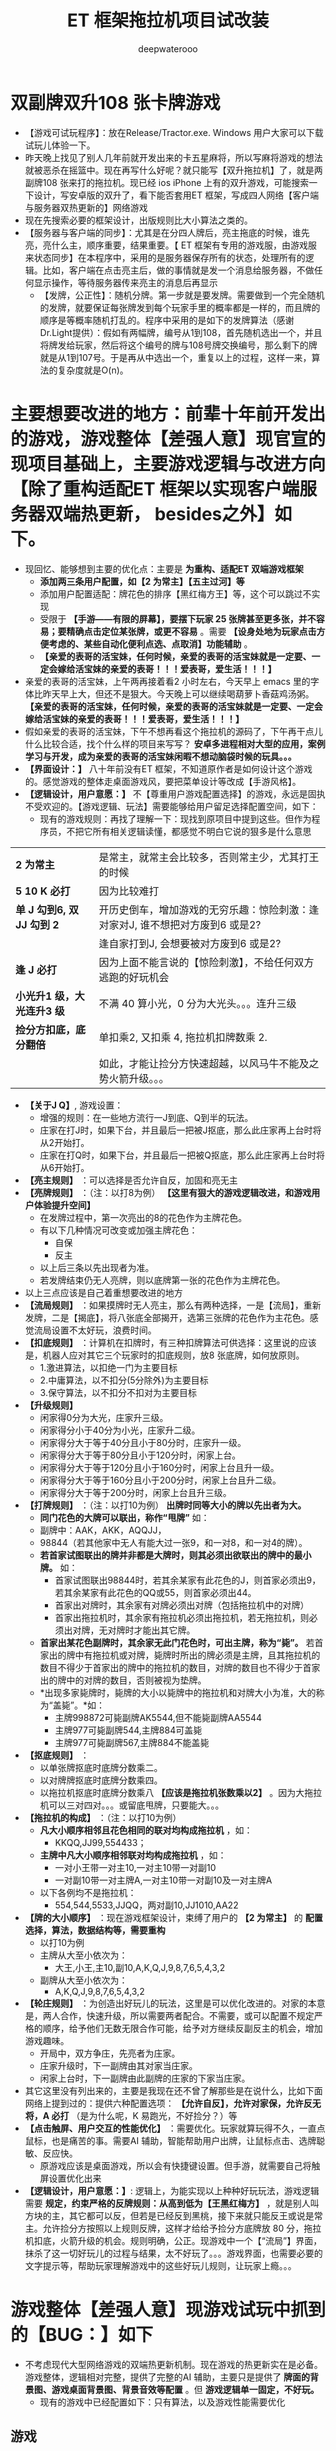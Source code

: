 #+latex_class: cn-article
#+title: ET 框架拖拉机项目试改装
#+author: deepwaterooo 

* 双副牌双升108 张卡牌游戏
- 【游戏可试玩程序】：放在Release/Tractor.exe. Windows 用户大家可以下载试玩儿体验一下。
- 昨天晚上找见了别人几年前就开发出来的卡五星麻将，所以写麻将游戏的想法就被恶杀在摇篮中。现在再写什么好呢？就只能写【双升拖拉机】了，就是两副牌108 张来打的拖拉机。现已经 ios iPhone 上有的双升游戏，可能搜索一下设计，写安卓版的双升了，看下能否套用ET 框架，写成四人网络【客户端与服务器双热更新的】网络游戏
- 现在先搜索必要的框架设计，出版规则比大小算法之类的。
- 【服务器与客户端的同步】：尤其是在分四人牌后，亮主拖底的时候，谁先亮，亮什么主，顺序重要，结果重要。【 ET 框架有专用的游戏服，由游戏服来状态同步】在本程序中，采用的是服务器保存所有的状态，处理所有的逻辑。比如，客户端在点击亮主后，做的事情就是发一个消息给服务器，不做任何显示操作，等待服务器传来亮主的消息后再显示
  - 【发牌，公正性】：随机分牌。第一步就是要发牌。需要做到一个完全随机的发牌，就要保证每张牌发到每个玩家手里的概率都是一样的，而且牌的顺序是等概率随机打乱的。程序中采用的是如下的发牌算法（感谢Dr.Light提供）：假如有两幅牌，编号从1到108，首先随机选出一个，并且将牌发给玩家，然后将这个编号的牌与108号牌交换编号，那么剩下的牌就是从1到107号。于是再从中选出一个，重复以上的过程，这样一来，算法的复杂度就是O(n)。
* 主要想要改进的地方：前辈十年前开发出的游戏，游戏整体【差强人意】现官宣的现项目基础上，主要游戏逻辑与改进方向【除了重构适配ET 框架以实现客户端服务器双端热更新， besides之外】如下。
- 现回忆、能够想到主要的优化点：主要是 *为重构、适配ET 双端游戏框架*
  - *添加两三条用户配置，如【2 为常主】【五主过河】等*
  - 添加用户配置适配：牌花色的排序【黑红梅方王】等，这个可以跳过不实现
  - 受限于 *【手游——有限的屏幕】，要摆下玩家 25 张牌甚至更多张，并不容易；要精确点击定位某张牌，或更不容易* 。需要 *【设身处地为玩家点击方便考虑的、某些自动化便利点选、点取消】功能辅助* 。
  - *【亲爱的表哥的活宝妹，任何时候，亲爱的表哥的活宝妹就是一定要、一定会嫁给活宝妹的亲爱的表哥！！！爱表哥，爱生活！！！】* 
- 亲爱的表哥的活宝妹，上午两再接着看2 小时左右，今天早上 emacs 里的字体比昨天早上大，但还不是狠大。今天晚上可以继续喝葫萝卜香菇鸡汤粥。 *【亲爱的表哥的活宝妹，任何时候，亲爱的表哥的活宝妹就是一定要、一定会嫁给活宝妹的亲爱的表哥！！！爱表哥，爱生活！！！】*
- 假如亲爱的表哥的活宝妹，下午不想再看这个拖拉机的源码了，下午再干点儿什么比较合适，找个什么样的项目来写写？ *安卓多进程相对大型的应用，案例学习与开发，成为亲爱的表哥的活宝妹闲暇不想动脑袋时候的玩具。。。*
- *【界面设计：】* 八十年前没有ET 框架，不知道原作者是如何设计这个游戏的。感觉游戏的整体走桌面游戏风，要把菜单设计等改成【手游风格】。
- *【逻辑设计，用户意愿：】* 不【尊重用户游戏配置选择】的游戏，永远是固执不受欢迎的。【游戏逻辑、玩法】需要能够给用户留足选择配置空间，如下：
  - 现有的游戏规则：再找了理解一下：现找到原项目中提到这些。但作为程序员，不把它所有相关逻辑读懂，都感觉不明白它说的狠多是什么意思
    
[[./pic/readme_20230510_160604.png]]

| *2 为常主*  | 是常主，就常主会比较多，否则常主少，尤其打王的时候|
| *5 10 K 必打*  | 因为比较难打|
| *单 J 勾到6, 双 JJ 勾到 2* | 开历史倒车，增加游戏的无穷乐趣：惊险刺激：逢对家对J, 谁不想把对方废到6 或是2? |
|                        |逢自家打到J, 会想要被对方废到6 或是2? |
| *逢 J 必打* | 因为上面不能言说的【惊险刺激】，不给任何双方逃跑的好玩机会 |
| *小光升1 级，大光连升3 级* | 不满 40 算小光，0 分为大光头。。。连升三级|
| *捡分方扣底，底分翻倍* | 单扣乘2, 又扣乘 4, 拖拉机扣牌数乘 2. |
|                   |如此，才能让捡分方快速超越，以风马牛不能及之势火箭升级。。。|
- *【关于J Q】*, 游戏设置： 
  - 增强的规则：在一些地方流行一J到底、Q到半的玩法。
  - 庄家在打J时，如果下台，并且最后一把被J抠底，那么此庄家再上台时将从2开始打。
  - 庄家在打Q时，如果下台，并且最后一把被Q抠底，那么此庄家再上台时将从6开始打。
- *【亮主规则】* ：可以选择是否允许自反，加固和亮无主
- *【亮牌规则】* ：（注：以打8为例） *【这里有狠大的游戏逻辑改进，和游戏用户体验提升空间】*
  - 在发牌过程中，第一次亮出的8的花色作为主牌花色。
  - 有以下几种情况可改变或加强主牌花色：
    - 自保
    - 反主
  - 以上后三条以先出现者为准。
  - 若发牌结束仍无人亮牌，则以底牌第一张的花色作为主牌花色。
- 以上三点应该是自己着重想要改进的地方
- *【流局规则】* ：如果摸牌时无人亮主，那么有两种选择，一是【流局】，重新发牌，二是【揭底】，将八张底全部揭开，选第三张牌的花色作为主花色。感觉流局设置不太好玩，浪费时间。
- *【扣底规则】* ：计算机在扣牌时，有三种扣牌算法可供选择：这里说的应该是，机器人应对其它三个玩家时的扣底规则，放8 张底牌，如何放原则。
  - 1.激进算法，以扣绝一门为主要目标
  - 2.中庸算法，以不扣分(5分除外)为主要目标
  - 3.保守算法，以不扣分不扣对为主要目标
- *【升级规则】*
  - 闲家得0分为大光，庄家升三级。
  - 闲家得分小于40分为小光，庄家升二级。
  - 闲家得分大于等于40分且小于80分时，庄家升一级。
  - 闲家得分大于等于80分且小于120分时，闲家上台。
  - 闲家得分大于等于120分且小于160分时，闲家上台且升一级。
  - 闲家得分大于等于160分且小于200分时，闲家上台且升二级。
  - 闲家得分大于等于200分时，闲家上台且升三级。
- *【打牌规则】* ：（注：以打10为例） *出牌时同等大小的牌以先出者为大。*
  - *同门花色的大牌可以联出，称作“甩牌”* 如：
  - 副牌中：AAK，AKK，AQQJJ，
  - 98844（若其他家中无人有能大过一张9，和一对8，和一对4的牌）。
  - *若首家试图联出的牌并非都是大牌时，则其必须出欲联出的牌中的最小牌。* 如：
    - 首家试图联出98844时，若其余某家有此花色的J，则首家必须出9，若其余某家有此花色的QQ或55，则首家必须出44。
    - 首家出对牌时，其余家有对牌必须出对牌（包括拖拉机中的对牌）
    - 首家出拖拉机时，其余家有拖拉机必须出拖拉机，若无拖拉机，则必须出对牌，无对牌时才能出其它牌。
  - *首家出某花色副牌时，其余家无此门花色时，可出主牌，称为“毙”。* 若首家出的牌中有拖拉机或对牌，毙牌时所出的牌必须是主牌，且其拖拉机的数目不得少于首家出的牌中的拖拉机的数目，对牌的数目也不得少于首家出的牌中的对牌的数目，否则被视为垫牌。
  - *出现多家毙牌时，毙牌的大小以毙牌中的拖拉机和对牌大小为准，大的称为“盖毙”。*如：
    - 主牌998872可毙副牌AK5544,但不能毙副牌AA5544
    - 主牌977可毙副牌544,主牌884可盖毙
    - 主牌977可毙副牌567,主牌884不能盖毙
- *【抠底规则】* ：
  - 以单张牌抠底时底牌分数乘二。
  - 以对牌牌抠底时底牌分数乘四。
  - 以拖拉机抠底时底牌分数乘八 *【应该是拖拉机张数乘以2】* 。因为大拖拉机可以三对四对。。。或留底甩牌，只要能大。。。
- *【拖拉机的构成】* ：（注：以打10为例）
  - *凡大小顺序相邻且花色相同的联对均构成拖拉机* ，如：
    - KKQQ,JJ99,554433；
  - *主牌中凡大小顺序相邻联对均构成拖拉机* ，如：
    - 一对小王带一对主10,一对主10带一对副10
    - 一对副10带一对主牌A,一对主10带一对副10及一对主牌A
  - 以下各例均不是拖拉机：
    - 554,544,5533,JJQQ，两对副10,JJ1010,AA22
- *【牌的大小顺序】* ：现在游戏框架设计，束缚了用户的 *【2 为常主】* 的 *配置选择，算法，数据结构等，需要重构*
  - 以打10为例
  - 主牌从大至小依次为：
    - 大王,小王,主10,副10,A,K,Q,J,9,8,7,6,5,4,3,2
  - 副牌从大至小依次为：
    - A,K,Q,J,9,8,7,6,5,4,3,2
- *【轮庄规则】* ：为创造出好玩儿的玩法，这里是可以优化改进的。对家的本意是，两人合作，快速升级，所以需要两者配合。不需要，或可以配置不规定严格的顺序，给予他们无数无限合作可能，给予对方继续反副反主的机会，增加游戏趣味。
  - 开局中，双方争庄，先亮者为庄家。
  - 庄家升级时，下一副牌由其对家当庄家。
  - 闲家上台时，下一副牌由此副牌的庄家的下家当庄家。
- 其它这里没有列出来的，主要是我现在还不曾了解那些是在说什么，比如下面网络上提到过的：提供六种配置选项： *【允许自反】，允许对家保，允许反无将，A 必打* （是为什么呢，K 易跑光，不好捡分？）等
- *【点击触屏、用户交互的性能优化】* ：需要优化。玩家就算玩得不久，一直点鼠标，也是痛苦的事。需要AI 辅助，智能帮助用户出牌，让鼠标点击、选牌聪敏、反应快。
  - 原游戏应该是桌面游戏，所以会有快捷键设置。但手游，就需要自己将触屏设置优化出来
- *【逻辑设计，用户意愿：】*: 逻辑上，为能实现以上种种好玩玩法，游戏逻辑需要 *规定，约束严格的反牌规则：从高到低为【王黑红梅方】* ，就是别人叫方块的主，其它都可以反，但若是已经反到黑桃，接下来就只能反王或说是常主。允许捡分方按照以上规则反牌，这样才给给予捡分方底牌放 80 分，拖拉机扣底，火箭升级的机会。规则明确，公正。现游戏中一个【“流局”】界面，抹杀了这一切好玩儿的过程与结果，太不好玩了。。。游戏界面，也需要必要的文字提示等，帮助玩家理解游戏中的这些好玩儿规则，让玩家上瘾。。。
* 游戏整体【差强人意】现游戏试玩中抓到的【BUG：】如下
- 不考虑现代大型网络游戏的双端热更新机制。现在游戏的热更新实在是必备。游戏整体，逻辑相对完整，提供了完整的AI 辅助，主要只是提供了 *牌面的背景图、游戏桌面背景图、背景音效等配置* 。但 *游戏逻辑单一固定，不好玩。*
  - 现有的游戏中已经配置如下：只有算法，以及游戏性能需要优化  
** 游戏
- *【开始新游戏】* ：开始新的游戏，从2打起
- *【暂停游戏】* ：可以暂停游戏，再点击此菜单将继续游戏
- *【保存牌局】* ：将游戏的状态保存起来，包括各家在打几，庄家是谁，目前打几
- *【读取牌局】* ：读取保存的牌局，重新发牌 
** 设置 
  - *【游戏速度】* ：可以设置游戏的每个步骤的速度，左边为快速，右边为慢速
  - *【牌面图案】* ：有三种图案可供选择，你也可以选择自己制作的牌面
  - *【牌背图案】* ：有三种背面图可供选择
  - *【牌桌图案】* ：可以选择背景图案，图片大小为固定大小,如果不是这个尺寸，图片将进行缩放
  - *【背景音乐】* ：可以设置打牌时的背景音乐，支持wav、mp3、midi三种音乐格式，可随机、循环播放
  - *【游戏规则】* ：可以设置必打、增强（一J到底、一Q到半）、揭底、扣底、亮主等规则。 *【缺点：】* 对新玩家来说，这些概念不明确，需要游戏界面提醒
  - *【机器人罗伯特】* ：这个机器人可以代替您打牌。 *【想把这个更多的用在，手游辅助触屏点击时】*
** 工具
- *【拖拉机伴侣】* ：使用这个工具可以制作您自己的牌面，将您的数码照片嵌入到游戏中【这个可能有点儿多余】。但仍可以手游上试执行。
* 主要【BUG：】
- 对游戏整体的玩家用户体验如此，但并不是说我就真的狠懂这个游戏项目。实际上，我还没能真正学习这个项目，甚至它底层的算法动态库的连接等，都是我需要从这个十年前的项目中学习的地方。借他山之石，为自己的游戏所用。
- 现在抓到的主要 bug 如下截图：   
  
[[./pic/readme_20230509_230111.png]]

[[./pic/readme_20230509_232252.png]]

[[./pic/readme_20230510_014418.png]]

[[./pic/readme_20230510_015324.png]]

[[./pic/readme_20230510_033444.png]]

[[./pic/readme_20230510_042818.png]]

[[./pic/readme_20230510_043722.png]]

- 【牌的逻辑OOD/OOP】设计：三个类，对应单张，拖拉机（对子是长度为1 的拖拉机），和混合单张与拖拉机
- 简易版设计原理：模拟拖拉机（升级）玩法；
  - 1.创建两副牌的集合：HashMap
  - 2.创建纸牌：四个花色共108张♦ ♣ ♥ ♠
  - 3.创建poker的ArrayList操作集合
  - 4.创建亮主牌的操作
  - 5.将所有牌放入牌盒中
  - 6.创建四个玩家与底牌的集合：HashSet wj1,wj2,wj3,wj4,dipai
  - 7.洗牌
  - 8.发牌操作
  - 9.创建看牌方法
  - 10.调用方法看牌
- 安桌上的游戏现在是这样的：还要再写一个吗？【活宝妹就是一定要嫁给亲爱的表哥！！！】还是说更为完善或是好玩儿的游戏逻辑？或是UI 视图画面，或是性能表现？反正一定是套用ET 框架写得最容易快速方便。【感觉现在这个截图的UI 长得有点儿丑怪。。】不好看不经典，看了就不想玩儿了。。
- 因为各处的游戏规则不一样，所以给玩家多点儿自由，自己选择玩法。提供六种配置选项：【允许自反】，允许对家保，2 为常主，允许反无将，五十K 必打，JA 必打等
* 项目理解消化与游戏逻辑性能的进一步改装
- 重写这个经典游戏：两大主要目标：【套用ET 框架，实现客户端与服务器的热更新】主要是为深入理解一个大型网络服务器游戏热更新框架的练手；第二目标，把这个单机贺岁版的游戏弄得更好玩儿一点儿。
- 如果想要修改主要亮牌过程与逻辑，就需要所有的玩家都各具备一个可以亮牌的框。帮助玩家提高游戏技能精准打牌，就是帮助游戏记忆。当玩家没能记住前一轮对家是否还有某门副牌的时候，可以提醒玩家。【黑红梅方王】的亮牌顺序是说，打牌方先亮，打牌方的两个玩家可以按【方梅红黑王】的顺序依次加固或是反牌，并允许闲家反牌，这样他们会有机会底分放狠多如 80 分，拖拉机抠底火简升级。帮助玩家就是，过程中任何一方曾经反过的牌（必须用对反，可给玩家选择，反牌时是否需要带王，就是可带可不带，带的反牌频率低，不带会比较高惊险刺激一点儿），某种花色的主对，可以绘出来，提供玩家他反过，他可能会缺某门的副，他可能会主上用对杀，因为他至少有一对甚至王，如果反时带王的话。
  - 【为每个玩家配置一个叫牌亮牌框】，显示他亮过的花色。这个框同用作反牌花色框。用来画【黑红梅方王】五种花色
  - 所以每轮的叫牌摆底牌可能反好几轮，这个过程，不能用先前的【流局】一样一个界面或是简单动画带过。
  - 【游戏逻辑】：需要处理反牌的【过程】，每家每反过的，反的是什么花色需要绘出来，动画捡起和接下来再抠8 张底牌的过程，（反的是什么花色需要绘出来，动画捡起和接下来再抠8 张底牌的过程，下一个反家），但凡反过的每个人，这个过程都需要。但因为是程序逻辑执行，除了动画用点儿时间，其它其实秒过，但要给玩家留点儿印象是真的，要玩家知道，这轮，三家反过！最后才是出牌（玩家或是庄家）
- 感觉这个游戏玩起来差强人意，可是去读源码，实在是游戏的设计者写得狗屎一样的源码设计，让人无法入读。。。不堪忍受！！！游戏的设计与编码者像是没学过OOD/OOP 的，必须得重构
  - 因为现项目程序设计的原因，想要给予用户玩家的方便舒服配置太难实现。比如：配置 toggle 可选项：【2 为常主】，但因为被程序设计写死，无法实现，必须源码重构；比如，作为一个 geek 玩家有偏好的理牌顺序【黑经梅方王】但现程序写死为【红黑方梅王】，想要按用户配置重摆一下四五个片段的牌，也没法重摆。而理解消息里面写得狗屎一样的算法，也需要时间，还是边重构ET 大的构架，边理解消化这些。先把给予用户的配置权想清楚设置好。
- 自己也还不知道该怎么样才能重构好这样的一个方便多项同户配置的游戏。知道应该有单张牌，对牌，以及组合牌。现源码写的人像是没学过OOP, 感觉设计狠差
- 想要先实现：当玩家被动出牌，非首出牌时【因为玩家首出牌，游戏逻辑不能帮决定，玩家是要出单张，还是对牌，所以跳过，由其自已打理】，对牌，甩牌里的对牌，拖拉机里的对牌，只要点了其中一张，另一张游戏逻辑帮完成。就是游戏逻辑帮判断是否是需要出对牌，用户是否点了该要出的对牌中的一张，那么刷新点击的牌时，游戏逻辑帮自动刷新对牌，省掉用户不得不还去手动机械点另一张牌的必要。。。【任何时候，活宝妹就是一定要嫁给亲爱的表哥！！！】

* 源码分析与重构
- 源码主要特点是：没有设计。像是没学过OOP/OOD 的小屁孩写的。既然今天下午是看这个项目的源码与设计重构，就可以用好电脑，要比这个舒服多了。【爱表哥，爱生活！！！活宝妹就是一定要嫁给亲爱的表哥！！！】感觉不想把自己的青春浪费在读这么恶心吧啦的这种源码上，改天再弄。
- 最主要的是，这个游戏是个单机游戏。玩家永远是在对三个机器人，而不是说可以四个玩家都来自己操控的完全可能。【爱表哥，爱生活！！！活宝妹就是一定要嫁给亲爱的表哥！！！】













